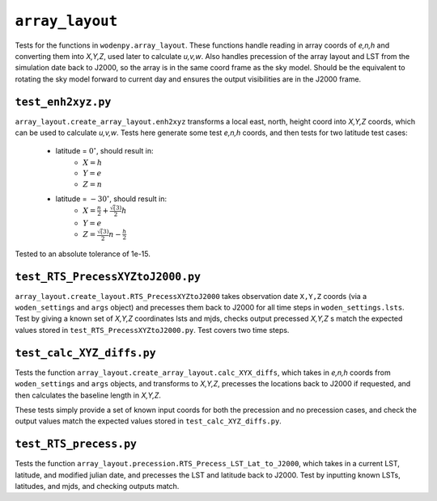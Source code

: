 ``array_layout``
=========================
Tests for the functions in ``wodenpy.array_layout``. These functions handle
reading in array coords of *e,n,h* and converting them into *X,Y,Z*, used later
to calculate *u,v,w*. Also handles precession of the array layout and LST from the
simulation date back to J2000, so the array is in the same coord frame as the
sky model. Should be the equivalent to rotating the sky model forward to current
day and ensures the output visibilities are in the J2000 frame.

.. _test_RTS_ENH2XYZ_local.c:

``test_enh2xyz.py``
*****************************
``array_layout.create_array_layout.enh2xyz`` transforms a local east, north, height coord
into *X,Y,Z* coords, which can be used to calculate *u,v,w*. Tests here
generate some test *e,n,h* coords, and then tests for two latitude test cases:

 - latitude = :math:`0^\circ`, should result in:
    - :math:`X = h`
    - :math:`Y = e`
    - :math:`Z = n`
 - latitude = :math:`-30^\circ`, should result in:
    - :math:`X = \frac{n}{2} + \frac{\sqrt(3)}{2}h`
    - :math:`Y = e`
    - :math:`Z = \frac{\sqrt(3)}{2}n - \frac{h}{2}`

Tested to an absolute tolerance of 1e-15.

``test_RTS_PrecessXYZtoJ2000.py``
*********************************
``array_layout.create_layout.RTS_PrecessXYZtoJ2000`` takes observation date ``X,Y,Z`` coords (via a ``woden_settings`` and ``args`` object)
and precesses them back to J2000 for all time steps in
``woden_settings.lsts``. Test by giving a known set of *X,Y,Z* coordinates
lsts and mjds, checks output precessed *X,Y,Z* s match the expected values
stored in ``test_RTS_PrecessXYZtoJ2000.py``. Test covers two time steps.

``test_calc_XYZ_diffs.py``
****************************
Tests the function ``array_layout.create_array_layout.calc_XYX_diffs``, which takes in
*e,n,h* coords from ``woden_settings`` and ``args`` objects, and transforms to *X,Y,Z*, precesses the locations
back to J2000 if requested, and then calculates the baseline length in *X,Y,Z*.

These tests simply provide a set of known input coords for both
the precession and no precession cases, and check the output values match the
expected values stored in ``test_calc_XYZ_diffs.py``.

``test_RTS_precess.py``
*************************
Tests the function ``array_layout.precession.RTS_Precess_LST_Lat_to_J2000``, which takes in a current LST, latitude, and modified julian date, and precesses the LST and latitude back to J2000. Test by inputting known LSTs, latitudes, and mjds, and checking outputs match.